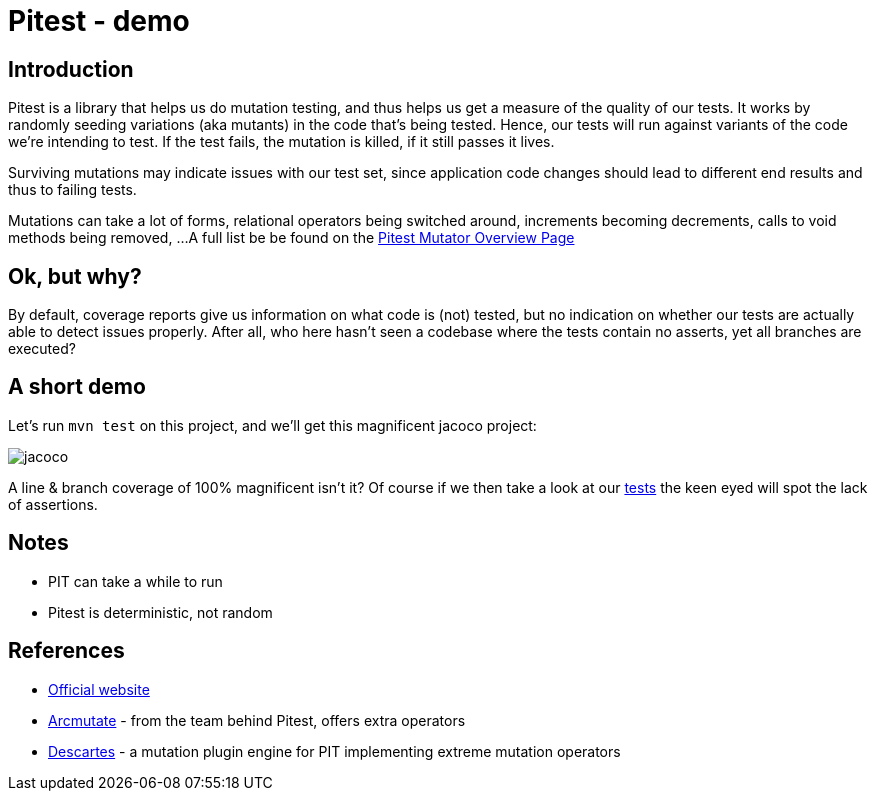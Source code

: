 = Pitest - demo
:toc:
:toc-placement:

== Introduction

Pitest is a library that helps us do mutation testing, and thus helps us get a measure of the quality of our tests.
It works by randomly seeding variations (aka mutants) in the code that's being tested.
Hence, our tests will run against variants of the code we're intending to test.
If the test fails, the mutation is killed, if it still passes it lives.

Surviving mutations may indicate issues with our test set, since application code changes should lead to different end results and thus to failing tests.

Mutations can take a lot of forms, relational operators being switched around, increments becoming decrements, calls to void methods being removed, ...
A full list be be found on the https://pitest.org/quickstart/mutators/[Pitest Mutator Overview Page]

== Ok, but why?

By default, coverage reports give us information on what code is (not) tested, but no indication on whether our tests are actually able to detect issues properly.
After all, who here hasn't seen a codebase where the tests contain no asserts, yet all branches are executed?

== A short demo

Let's run `mvn test` on this project, and we'll get this magnificent jacoco project:

image::raw/jacoco.png[]

A line & branch coverage of 100% magnificent isn't it?
Of course if we then take a look at our link:src/test/java/dev/simonverhoeven/pitestdemo/MainTest.java[tests] the keen eyed will spot the lack of assertions.



== Notes

* PIT can take a while to run
* Pitest is deterministic, not random

== References

* https://pitest.org/[Official website]
* https://www.arcmutate.com/[Arcmutate] - from the team behind Pitest, offers extra operators
* https://github.com/STAMP-project/pitest-descartes[Descartes] - a mutation plugin engine for PIT implementing extreme mutation operators